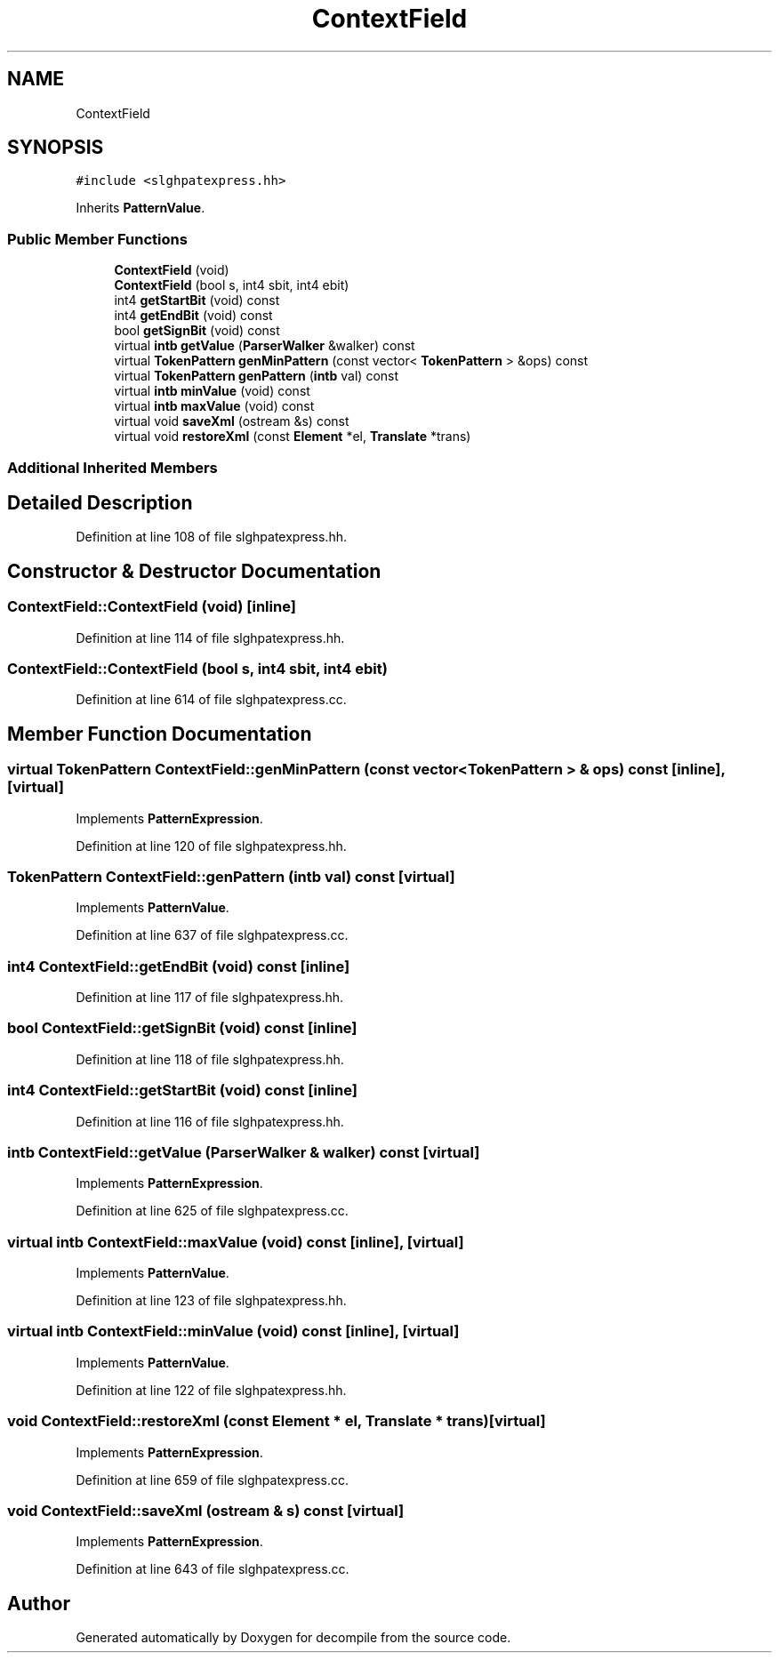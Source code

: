 .TH "ContextField" 3 "Sun Apr 14 2019" "decompile" \" -*- nroff -*-
.ad l
.nh
.SH NAME
ContextField
.SH SYNOPSIS
.br
.PP
.PP
\fC#include <slghpatexpress\&.hh>\fP
.PP
Inherits \fBPatternValue\fP\&.
.SS "Public Member Functions"

.in +1c
.ti -1c
.RI "\fBContextField\fP (void)"
.br
.ti -1c
.RI "\fBContextField\fP (bool s, int4 sbit, int4 ebit)"
.br
.ti -1c
.RI "int4 \fBgetStartBit\fP (void) const"
.br
.ti -1c
.RI "int4 \fBgetEndBit\fP (void) const"
.br
.ti -1c
.RI "bool \fBgetSignBit\fP (void) const"
.br
.ti -1c
.RI "virtual \fBintb\fP \fBgetValue\fP (\fBParserWalker\fP &walker) const"
.br
.ti -1c
.RI "virtual \fBTokenPattern\fP \fBgenMinPattern\fP (const vector< \fBTokenPattern\fP > &ops) const"
.br
.ti -1c
.RI "virtual \fBTokenPattern\fP \fBgenPattern\fP (\fBintb\fP val) const"
.br
.ti -1c
.RI "virtual \fBintb\fP \fBminValue\fP (void) const"
.br
.ti -1c
.RI "virtual \fBintb\fP \fBmaxValue\fP (void) const"
.br
.ti -1c
.RI "virtual void \fBsaveXml\fP (ostream &s) const"
.br
.ti -1c
.RI "virtual void \fBrestoreXml\fP (const \fBElement\fP *el, \fBTranslate\fP *trans)"
.br
.in -1c
.SS "Additional Inherited Members"
.SH "Detailed Description"
.PP 
Definition at line 108 of file slghpatexpress\&.hh\&.
.SH "Constructor & Destructor Documentation"
.PP 
.SS "ContextField::ContextField (void)\fC [inline]\fP"

.PP
Definition at line 114 of file slghpatexpress\&.hh\&.
.SS "ContextField::ContextField (bool s, int4 sbit, int4 ebit)"

.PP
Definition at line 614 of file slghpatexpress\&.cc\&.
.SH "Member Function Documentation"
.PP 
.SS "virtual \fBTokenPattern\fP ContextField::genMinPattern (const vector< \fBTokenPattern\fP > & ops) const\fC [inline]\fP, \fC [virtual]\fP"

.PP
Implements \fBPatternExpression\fP\&.
.PP
Definition at line 120 of file slghpatexpress\&.hh\&.
.SS "\fBTokenPattern\fP ContextField::genPattern (\fBintb\fP val) const\fC [virtual]\fP"

.PP
Implements \fBPatternValue\fP\&.
.PP
Definition at line 637 of file slghpatexpress\&.cc\&.
.SS "int4 ContextField::getEndBit (void) const\fC [inline]\fP"

.PP
Definition at line 117 of file slghpatexpress\&.hh\&.
.SS "bool ContextField::getSignBit (void) const\fC [inline]\fP"

.PP
Definition at line 118 of file slghpatexpress\&.hh\&.
.SS "int4 ContextField::getStartBit (void) const\fC [inline]\fP"

.PP
Definition at line 116 of file slghpatexpress\&.hh\&.
.SS "\fBintb\fP ContextField::getValue (\fBParserWalker\fP & walker) const\fC [virtual]\fP"

.PP
Implements \fBPatternExpression\fP\&.
.PP
Definition at line 625 of file slghpatexpress\&.cc\&.
.SS "virtual \fBintb\fP ContextField::maxValue (void) const\fC [inline]\fP, \fC [virtual]\fP"

.PP
Implements \fBPatternValue\fP\&.
.PP
Definition at line 123 of file slghpatexpress\&.hh\&.
.SS "virtual \fBintb\fP ContextField::minValue (void) const\fC [inline]\fP, \fC [virtual]\fP"

.PP
Implements \fBPatternValue\fP\&.
.PP
Definition at line 122 of file slghpatexpress\&.hh\&.
.SS "void ContextField::restoreXml (const \fBElement\fP * el, \fBTranslate\fP * trans)\fC [virtual]\fP"

.PP
Implements \fBPatternExpression\fP\&.
.PP
Definition at line 659 of file slghpatexpress\&.cc\&.
.SS "void ContextField::saveXml (ostream & s) const\fC [virtual]\fP"

.PP
Implements \fBPatternExpression\fP\&.
.PP
Definition at line 643 of file slghpatexpress\&.cc\&.

.SH "Author"
.PP 
Generated automatically by Doxygen for decompile from the source code\&.
